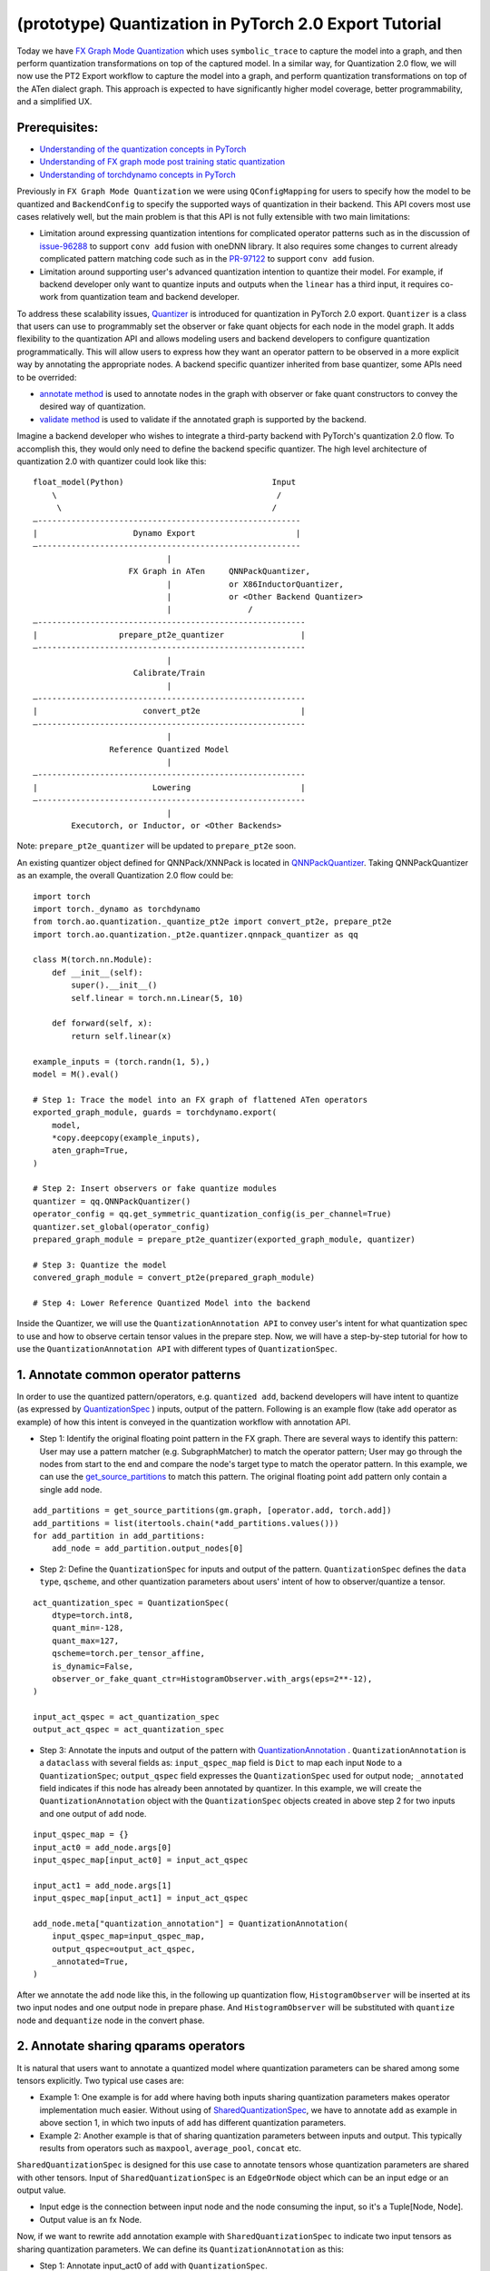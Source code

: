 (prototype) Quantization in PyTorch 2.0 Export Tutorial
==============================================================

Today we have `FX Graph Mode
Quantization <https://pytorch.org/docs/stable/quantization.html#prototype-fx-graph-mode-quantization>`__
which uses ``symbolic_trace`` to capture the model into a graph, and then
perform quantization transformations on top of the captured model. In a
similar way, for Quantization 2.0 flow, we will now use the PT2 Export
workflow to capture the model into a graph, and perform quantization
transformations on top of the ATen dialect graph. This approach is expected to
have significantly higher model coverage, better programmability, and
a simplified UX.

Prerequisites:
-----------------------

-  `Understanding of the quantization concepts in PyTorch <https://pytorch.org/docs/master/quantization.html#quantization-api-summary>`__
-  `Understanding of FX graph mode post training static quantization <https://pytorch.org/tutorials/prototype/fx_graph_mode_ptq_static.html>`__
-  `Understanding of torchdynamo concepts in PyTorch <https://pytorch.org/docs/stable/dynamo/index.html>`__

Previously in ``FX Graph Mode Quantization`` we were using ``QConfigMapping`` for users to specify how the model to be quantized
and ``BackendConfig`` to specify the supported ways of quantization in their backend.
This API covers most use cases relatively well, but the main problem is that this API is not fully extensible
with two main limitations:

-  Limitation around expressing quantization intentions for complicated operator patterns such as in the discussion of
   `issue-96288 <https://github.com/pytorch/pytorch/issues/96288>`__ to support ``conv add`` fusion with oneDNN library.
   It also requires some changes to current already complicated pattern matching code such as in the
   `PR-97122 <https://github.com/pytorch/pytorch/pull/97122>`__ to support ``conv add`` fusion.
-  Limitation around supporting user's advanced quantization intention to quantize their model. For example, if backend
   developer only want to quantize inputs and outputs when the ``linear`` has a third input, it requires co-work from quantization
   team and backend developer.

To address these scalability issues, 
`Quantizer <https://github.com/pytorch/pytorch/blob/3e988316b5976df560c51c998303f56a234a6a1f/torch/ao/quantization/_pt2e/quantizer/quantizer.py#L160>`__
is introduced for quantization in PyTorch 2.0 export. ``Quantizer`` is a class that users can use to
programmably set the observer or fake quant objects for each node in the model graph. It adds flexibility
to the quantization API and allows modeling users and backend developers to configure quantization programmatically.
This will allow users to express how they want an operator pattern to be observed in a more explicit
way by annotating the appropriate nodes. A backend specific quantizer inherited from base quantizer,
some APIs need to be overrided:

-  `annotate method <https://github.com/pytorch/pytorch/blob/3e988316b5976df560c51c998303f56a234a6a1f/torch/ao/quantization/_pt2e/quantizer/qnnpack_quantizer.py#L269>`__
   is used to annotate nodes in the graph with observer or fake quant constructors to convey the desired way of quantization.
-  `validate method <https://github.com/pytorch/pytorch/blob/3e988316b5976df560c51c998303f56a234a6a1f/torch/ao/quantization/_pt2e/quantizer/qnnpack_quantizer.py#L721>`__
   is used to validate if the annotated graph is supported by the backend.

Imagine a backend developer who wishes to integrate a third-party backend
with PyTorch's quantization 2.0 flow. To accomplish this, they would only need
to define the backend specific quantizer. The high level architecture of
quantization 2.0 with quantizer could look like this:

::

    float_model(Python)                               Input
        \                                              /
         \                                            /
    —-------------------------------------------------------
    |                    Dynamo Export                     |
    —-------------------------------------------------------
                                |
                        FX Graph in ATen     QNNPackQuantizer,
                                |            or X86InductorQuantizer,
                                |            or <Other Backend Quantizer>
                                |                /
    —--------------------------------------------------------
    |                 prepare_pt2e_quantizer                |
    —--------------------------------------------------------
                                |
                         Calibrate/Train
                                |
    —--------------------------------------------------------
    |                      convert_pt2e                     |
    —--------------------------------------------------------
                                |
                    Reference Quantized Model
                                |
    —--------------------------------------------------------
    |                        Lowering                       |
    —--------------------------------------------------------
                                |
            Executorch, or Inductor, or <Other Backends>

Note: ``prepare_pt2e_quantizer`` will be updated to ``prepare_pt2e`` soon.

An existing quantizer object defined for QNNPack/XNNPack is located in
`QNNPackQuantizer <https://github.com/pytorch/pytorch/blob/main/torch/ao/quantization/_pt2e/quantizer/qnnpack_quantizer.py>`__.
Taking QNNPackQuantizer as an example, the overall Quantization 2.0 flow could be:

::

    import torch
    import torch._dynamo as torchdynamo
    from torch.ao.quantization._quantize_pt2e import convert_pt2e, prepare_pt2e
    import torch.ao.quantization._pt2e.quantizer.qnnpack_quantizer as qq

    class M(torch.nn.Module):
        def __init__(self):
            super().__init__()
            self.linear = torch.nn.Linear(5, 10)

        def forward(self, x):
            return self.linear(x)

    example_inputs = (torch.randn(1, 5),)
    model = M().eval()

    # Step 1: Trace the model into an FX graph of flattened ATen operators
    exported_graph_module, guards = torchdynamo.export(
        model,
        *copy.deepcopy(example_inputs),
        aten_graph=True,
    )

    # Step 2: Insert observers or fake quantize modules
    quantizer = qq.QNNPackQuantizer()
    operator_config = qq.get_symmetric_quantization_config(is_per_channel=True)
    quantizer.set_global(operator_config)
    prepared_graph_module = prepare_pt2e_quantizer(exported_graph_module, quantizer)

    # Step 3: Quantize the model
    convered_graph_module = convert_pt2e(prepared_graph_module)

    # Step 4: Lower Reference Quantized Model into the backend

Inside the Quantizer, we will use the ``QuantizationAnnotation API``
to convey user's intent for what quantization spec to use and how to
observe certain tensor values in the prepare step. Now, we will have a step-by-step
tutorial for how to use the ``QuantizationAnnotation API`` with different types of
``QuantizationSpec``.

1. Annotate common operator patterns
--------------------------------------------------------

In order to use the quantized pattern/operators, e.g. ``quantized add``,
backend developers will have intent to quantize (as expressed by
`QuantizationSpec <https://github.com/pytorch/pytorch/blob/1ca2e993af6fa6934fca35da6970308ce227ddc7/torch/ao/quantization/_pt2e/quantizer/quantizer.py#L38>`__
) inputs, output of the pattern. Following is an example flow (take ``add`` operator as example)
of how this intent is conveyed in the quantization workflow with annotation API.

-  Step 1: Identify the original floating point pattern in the FX graph. There are
   several ways to identify this pattern: User may use a pattern matcher (e.g. SubgraphMatcher)
   to match the operator pattern; User may go through the nodes from start to the end and compare
   the node's target type to match the operator pattern. In this example, we can use the
   `get_source_partitions <https://github.com/pytorch/pytorch/blob/07104ca99c9d297975270fb58fda786e60b49b38/torch/fx/passes/utils/source_matcher_utils.py#L51>`__
   to match this pattern. The original floating point ``add`` pattern only contain a single ``add`` node. 

::

    add_partitions = get_source_partitions(gm.graph, [operator.add, torch.add])
    add_partitions = list(itertools.chain(*add_partitions.values()))
    for add_partition in add_partitions:
        add_node = add_partition.output_nodes[0]

-  Step 2: Define the ``QuantizationSpec`` for inputs and output of the pattern. ``QuantizationSpec``
   defines the ``data type``, ``qscheme``, and other quantization parameters about users' intent of
   how to observer/quantize a tensor.

::

    act_quantization_spec = QuantizationSpec(
        dtype=torch.int8,
        quant_min=-128,
        quant_max=127,
        qscheme=torch.per_tensor_affine,
        is_dynamic=False,
        observer_or_fake_quant_ctr=HistogramObserver.with_args(eps=2**-12),
    )

    input_act_qspec = act_quantization_spec
    output_act_qspec = act_quantization_spec

-  Step 3: Annotate the inputs and output of the pattern with
   `QuantizationAnnotation <https://github.com/pytorch/pytorch/blob/07104ca99c9d297975270fb58fda786e60b49b38/torch/ao/quantization/_pt2e/quantizer/quantizer.py#L144>`__
   . ``QuantizationAnnotation`` is a ``dataclass`` with several fields as: ``input_qspec_map`` field is ``Dict``
   to map each input ``Node`` to a ``QuantizationSpec``; ``output_qspec`` field expresses the ``QuantizationSpec`` used for
   output node; ``_annotated`` field indicates if this node has already been annotated by quantizer.
   In this example, we will create the ``QuantizationAnnotation`` object with the ``QuantizationSpec`` objects
   created in above step 2 for two inputs and one output of ``add`` node.

::

    input_qspec_map = {}
    input_act0 = add_node.args[0]
    input_qspec_map[input_act0] = input_act_qspec

    input_act1 = add_node.args[1]
    input_qspec_map[input_act1] = input_act_qspec
         
    add_node.meta["quantization_annotation"] = QuantizationAnnotation(
        input_qspec_map=input_qspec_map,
        output_qspec=output_act_qspec,
        _annotated=True,
    )

After we annotate the ``add`` node like this, in the following up quantization flow, ``HistogramObserver`` will
be inserted at its two input nodes and one output node in prepare phase. And ``HistogramObserver`` will be substituted with
``quantize`` node and ``dequantize`` node in the convert phase.

2. Annotate sharing qparams operators
--------------------------------------------------------

It is natural that users want to annotate a quantized model where quantization
parameters can be shared among some tensors explicitly. Two typical use cases are:

-  Example 1: One example is for ``add`` where having both inputs sharing quantization
   parameters makes operator implementation much easier. Without using of
   `SharedQuantizationSpec <https://github.com/pytorch/pytorch/blob/1ca2e993af6fa6934fca35da6970308ce227ddc7/torch/ao/quantization/_pt2e/quantizer/quantizer.py#L90>`__,
   we have to annotate ``add`` as example in above section 1, in which two inputs of ``add``
   has different quantization parameters.
-  Example 2: Another example is that of sharing quantization parameters between inputs and output.
   This typically results from operators such as ``maxpool``, ``average_pool``, ``concat`` etc.

``SharedQuantizationSpec`` is designed for this use case to annotate tensors whose quantization
parameters are shared with other tensors. Input of ``SharedQuantizationSpec`` is an ``EdgeOrNode`` object which 
can be an input edge or an output value. 

-  Input edge is the connection between input node and the node consuming the input,
   so it's a Tuple[Node, Node].
-  Output value is an fx Node.

Now, if we want to rewrite ``add`` annotation example with ``SharedQuantizationSpec`` to indicate
two input tensors as sharing quantization parameters. We can define its ``QuantizationAnnotation``
as this:

-  Step 1: Annotate input_act0 of ``add`` with ``QuantizationSpec``.
-  Step 2: Create a ``SharedQuantizationSpec`` object with input edge defined as ``(input_act0, add_node)`` which means to
   share the observer used for this edge. Then, user can annotate input_act1 with this ``SharedQuantizationSpec``
   object.

::

    input_qspec_map = {}
    share_qparams_with_input_act0_qspec = SharedQuantizationSpec((input_act0, add_node))
    input_qspec_map = {input_act0: act_quantization_spec, input_act1: share_qparams_with_input_act0_qspec}

    add_node.meta["quantization_annotation"] = QuantizationAnnotation(
        input_qspec_map=input_qspec_map,
        output_qspec=act_quantization_spec,
        _annotated=True,
    )

3. Annotate fixed qparams operators
--------------------------------------------------------

Another typical use case to annotate a quantized model is for tensors whose
quantization parmaters are known beforehand. For example, operator like ``sigmoid``, which has
predefined and fixed scale/zero_point at input and output tensors.
`FixedQParamsQuantizationSpec <https://github.com/pytorch/pytorch/blob/1ca2e993af6fa6934fca35da6970308ce227ddc7/torch/ao/quantization/_pt2e/quantizer/quantizer.py#L90>`__
is designed for this use case. To use ``FixedQParamsQuantizationSpec``, users need to pass in parameters
of ``scale`` and ``zero_point`` explicitly.

-  Step 1: Create ``FixedQParamsQuantizationSpec`` object with inputs of fixed ``scale``, ``zero_point`` value.
   These values will be used to create the ``quantize`` node and ``dequantize`` node in the convert phase.
-  Step 2: Annotate inputs and output to use this ``FixedQParamsQuantizationSpec`` object.

::

    act_qspec = FixedQParamsQuantizationSpec(
        dtype=torch.uint8,
        quant_min=0,
        quant_max=255,
        qscheme=torch.per_tensor_affine,
        scale=2.0 / 256.0,
        zero_point=128,
    )
    sigmoid_node.meta["quantization_annotation"] = QuantizationAnnotation(
        input_qspec_map={input_act: act_qspec},
        output_qspec=act_qspec,
        _annotated=True,
    )

4. Annotate tensor with derived quantization parameters
---------------------------------------------------------------

Another use case is to define the constraint for tensors whose quantization parameters are derived from other tensors.
For example, if we want to annotate a convolution node, and define the ``scale`` of its bias input tensor
as product of the activation tensor's ``scale`` and weight tensor's ``scale``. We can use
`DerivedQuantizationSpec <https://github.com/pytorch/pytorch/blob/1ca2e993af6fa6934fca35da6970308ce227ddc7/torch/ao/quantization/_pt2e/quantizer/quantizer.py#L102>`__
to annotate this conv node.

-  Step 1: Define ``derive_qparams_fn`` function, it accepts list of ``ObserverOrFakeQuantize`` (
   `ObserverBase <https://github.com/pytorch/pytorch/blob/07104ca99c9d297975270fb58fda786e60b49b38/torch/ao/quantization/observer.py#L124>`__
   or `FakeQuantizeBase <https://github.com/pytorch/pytorch/blob/07104ca99c9d297975270fb58fda786e60b49b38/torch/ao/quantization/fake_quantize.py#L60>`__)
   as input. From each ``ObserverOrFakeQuantize`` object, user can get the ``scale``, ``zero point`` value. Combine these values together,
   user can define its heuristic about how to derive new ``scale``, ``zero point`` value.
-  Step 2: Define ``DerivedQuantizationSpec`` obejct, it accepts inputs of: list of ``EdgeOrNode`` objects.
   The observer corresponding to each ``EdgeOrNode`` object will be passed into the ``derive_qparams_fn`` function;
   ``derive_qparams_fn`` function; several other quantization parameters such as ``dtype``, ``qscheme``.
-  Step 3: Annotate the inputs and output of this conv node with ``QuantizationAnnotation``.

::

    def derive_qparams_fn(obs_or_fqs: List[ObserverOrFakeQuantize]) -> Tuple[Tensor, Tensor]:
        assert len(obs_or_fqs) == 2, \
            "Expecting two obs/fqs, one for activation and one for weight, got: {}".format(len(obs_or_fq))
        act_obs_or_fq = obs_or_fqs[0]
        weight_obs_or_fq = obs_or_fqs[1]
        act_scale, act_zp = act_obs_or_fq.calculate_qparams()
        weight_scale, weight_zp = weight_obs_or_fq.calculate_qparams()
        return torch.tensor([act_scale * weight_scale]).to(torch.float32), torch.tensor([0]).to(torch.int32)

    bias_qspec = DerivedQuantizationSpec(
        derived_from=[(input_act, node), (weight, node)],
        derive_qparams_fn=derive_qparams_fn,
        dtype=torch.int32,
        quant_min=-2**31,
        quant_max=2**31 - 1,
        qscheme=torch.per_tensor_symmetric,
    )
    input_qspec_map = {input_act: act_quantization_spec, weight: weight_quantization_spec, bias: bias_qspec}
    node.meta["quantization_annotation"] = QuantizationAnnotation(
        input_qspec_map=input_qspec_map,
        output_qspec=act_quantization_spec,
        _annotated=True,
    )

5. A Toy Example with Resnet18 
--------------------------------------------------------

After above annotation methods defined with ``QuantizationAnnotation API``, we can now put them together to construct a ``BackendQuantizer``
and run a `toy example <https://gist.github.com/leslie-fang-intel/b78ed682aa9b54d2608285c5a4897cfc>`__
with ``Torchvision Resnet18``. To better understand the final example, here are some basic concepts which are used:

- `QuantizationConfig <https://github.com/pytorch/pytorch/blob/73fd7235ad25ff061c087fa4bafc6e8df4d9c299/torch/ao/quantization/_pt2e/quantizer/quantizer.py#L103-L109>`__
  consists of ``QuantizationSpec`` for activation, weight, and bias separately.
- When annotating the model, methods of
  `get_act_qspec <https://github.com/pytorch/pytorch/blob/73fd7235ad25ff061c087fa4bafc6e8df4d9c299/torch/ao/quantization/_pt2e/quantizer/utils.py#L9>`__,
  `get_weight_qspec <https://github.com/pytorch/pytorch/blob/73fd7235ad25ff061c087fa4bafc6e8df4d9c299/torch/ao/quantization/_pt2e/quantizer/utils.py#L26>`__, and
  `get_bias_qspec <https://github.com/pytorch/pytorch/blob/73fd7235ad25ff061c087fa4bafc6e8df4d9c299/torch/ao/quantization/_pt2e/quantizer/utils.py#LL42C5-L42C19>`__
  can be used to get the ``QuantizationSpec`` from ``QuantizationConfig`` for a specific node.

6. Conclusion
---------------------

With this tutorial, we introduce the new quantization path in PyTorch 2.0. Users can learn about
how to define a ``BackendQuantizer`` with the ``QuantizationAnnotation API`` and integrate it into the quantization 2.0 flow.
Examples of ``QuantizationSpec``, ``SharedQuantizationSpec``, ``FixedQParamsQuantizationSpec``, and ``DerivedQuantizationSpec``
are given for specific annotation use case.
